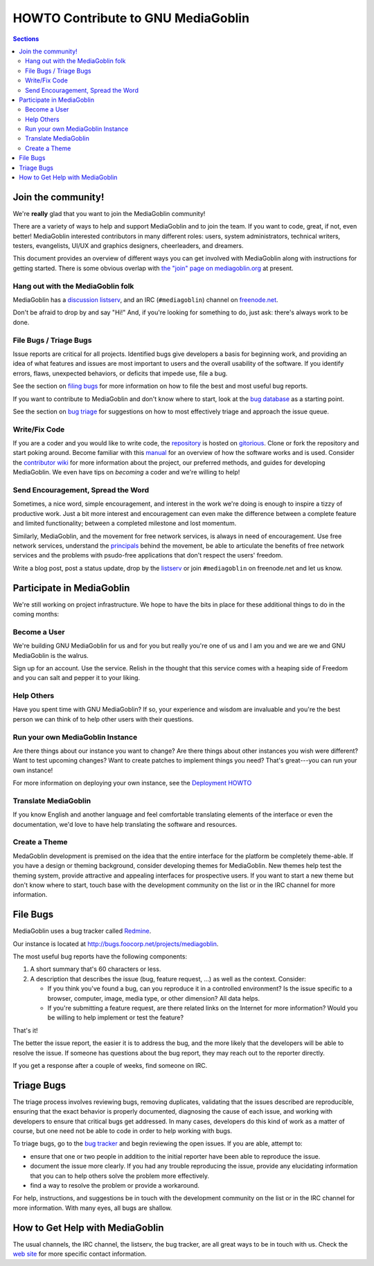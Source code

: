 .. _contributing-howto-chapter:

===================================
HOWTO Contribute to GNU MediaGoblin
===================================

.. contents:: Sections
   :local:

.. _join-the-community-section:

Join the community!
===================

We're **really** glad that you want to join the MediaGoblin community!

There are a variety of ways to help and support MediaGoblin and to
join the team.  If you want to code, great, if not, even better!
MediaGoblin interested contributors in many different roles: users,
system administrators, technical writers, testers, evangelists,
UI/UX and graphics designers, cheerleaders, and dreamers. 

This document provides an overview of different ways you can get
involved with MediaGoblin along with instructions for getting
started. There is some obvious overlap with `the "join" page on
mediagoblin.org <http://mediagoblin.org/pages/join.html>`_ at present.

Hang out with the MediaGoblin folk
----------------------------------

MediaGoblin has a `discussion listserv <http://lists.mediagoblin.org/listinfo/devel>`_, 
and an IRC (``#mediagoblin``) channel on `freenode.net <http://freenode.com>`_.

Don't be afraid to drop by and say "Hi!" And, if you're looking for
something to do, just ask: there's always work to be done. 

File Bugs / Triage Bugs
-----------------------

Issue reports are critical for all projects. Identified bugs give
developers a basis for beginning work, and providing an idea of what
features and issues are most important to users and the overall
usability of the software. If you identify errors, flaws, unexpected
behaviors, or deficits that impede use, file a bug. 

See the section on `filing bugs <#filing-bugs>`_ for more information on how to file the best
and most useful bug reports. 

If you want to contribute to MediaGoblin and don't know where to
start, look at the `bug database <http://bugs.foocorp.net/projects/mediagoblin/issues>`_
as a starting point. 

See the section on `bug triage <#triage-bugs>`_ for suggestions on how
to most effectively triage and approach the issue queue.

Write/Fix Code
--------------

If you are a coder and you would like to write code, the `repository <https://gitorious.org/mediagoblin>`_ 
is hosted on `gitorious <https://gitorious.org/>`_. Clone or fork the
repository and start poking around. Become familiar with this `manual </>`_ 
for an overview of how the software works and is used. Consider the
`contributor wiki <http://wiki.mediagoblin.org/>`_ for more
information about the project, our preferred methods, and guides for
developing MediaGoblin. We even have tips on *becoming* a coder and
we're willing to help!

Send Encouragement, Spread the Word
-----------------------------------

Sometimes, a nice word, simple encouragement, and interest in the work
we're doing is enough to inspire a tizzy of productive work. Just a
bit more interest and encouragement can even make the difference
between a complete feature and limited functionality; between a
completed milestone and lost momentum. 

Similarly, MediaGoblin, and the movement for free network services, is
always in need of encouragement. Use free network services, understand
the `principals <http://autonomo.us/2008/07/franklin-street-statement/>`_ 
behind the movement, be able to articulate the benefits of free
network services and the problems with psudo-free applications that
don't respect the users' freedom. 

Write a blog post, post a status update, drop by the `listserv <http://mediagoblin.org/join/>`_
or join ``#mediagoblin`` on freenode.net and let us know.

Participate in MediaGoblin
==========================

We're still working on project infrastructure.  We hope to have the
bits in place for these additional things to do in the coming months:

Become a User
-------------

We're building GNU MediaGoblin for us and for you but really
you're one of us and I am you and we are we and GNU
MediaGoblin is the walrus.

Sign up for an account.  Use the service.  Relish in the
thought that this service comes with a heaping side of Freedom
and you can salt and pepper it to your liking.


Help Others
-----------

Have you spent time with GNU MediaGoblin?  If so, your
experience and wisdom are invaluable and you're the best
person we can think of to help other users with their
questions.


Run your own MediaGoblin Instance
---------------------------------

Are there things about our instance you want to change?  Are
there things about other instances you wish were different?
Want to test upcoming changes?  Want to create patches to
implement things you need?  That's great---you can run your
own instance!

For more information on deploying your own instance, see
the `Deployment HOWTO </deploymenthowto.html>`_ 

.. _translating:

Translate MediaGoblin
---------------------

If you know English and another language and feel comfortable
translating elements of the interface or even the documentation,
we'd love to have help translating the software and resources. 

Create a Theme
--------------

MedaGoblin development is premised on the idea that the entire
interface for the platform be completely theme-able. If you have a
design or theming background, consider developing themes for
MediaGoblin. New themes help test the theming system, provide
attractive and appealing interfaces for prospective users. If you want
to start a new theme but don't know where to start, touch base with
the development community on the list or in the IRC channel for more
information.

.. _filing-bugs:

File Bugs
=========

MediaGoblin uses a bug tracker called `Redmine <http://www.redmine.org>`_.

Our instance is located at `<http://bugs.foocorp.net/projects/mediagoblin>`_.

The most useful bug reports have the following components: 

1. A short summary that's 60 characters or less.

2. A description that describes the issue (bug, feature request, ...)
   as well as the context. Consider: 

   * If you think you've found a bug, can you reproduce it in a
     controlled environment?  Is the issue specific to a browser,
     computer, image, media type, or other dimension? All data helps. 

   * If you're submitting a feature request, are there related links
     on the Internet for more information?  Would you be willing to
     help implement or test the feature?

That's it! 

The better the issue report, the easier it is to address the bug, and
the more likely that the developers will be able to resolve the
issue. If someone has questions about the bug report, they may reach
out to the reporter directly. 

If you get a response after a couple of weeks, find someone on IRC.

.. _triage-bugs:

Triage Bugs
===========

The triage process involves reviewing bugs, removing duplicates,
validating that the issues described are reproducible, ensuring that
the exact behavior is properly documented, diagnosing the cause of
each issue, and working with developers to ensure that critical bugs
get addressed. In many cases, developers do this kind of work as a
matter of course, but one need not be able to code in order to help
working with bugs.

To triage bugs, go to the `bug tracker <http://bugs.foocorp.net/projects/mediagoblin>`_ 
and begin reviewing the open issues. If you are able, attempt to: 

- ensure that one or two people in addition to the initial reporter
  have been able to reproduce the issue. 

- document the issue more clearly. If you had any trouble reproducing
  the issue, provide any elucidating information that you can to help
  others solve the problem more effectively.
  
- find a way to resolve the problem or provide a workaround.

For help, instructions, and suggestions be in touch with the
development community on the list or in the IRC channel for more
information. With many eyes, all bugs are shallow. 

How to Get Help with MediaGoblin
================================

The usual channels, the IRC channel, the listserv, the bug tracker,
are all great ways to be in touch with us. Check the `web site <http://mediagoblin.org/pages/join.html>`_
for more specific contact information. 

